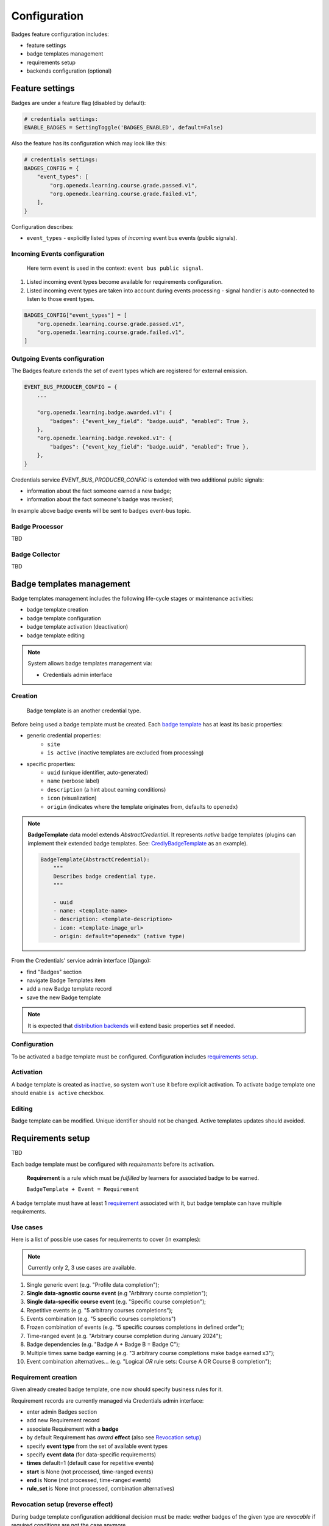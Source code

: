 Configuration
=============

Badges feature configuration includes:

- feature settings
- badge templates management
- requirements setup
- backends configuration (optional)


Feature settings
----------------

Badges are under a feature flag (disabled by default):

.. code-block:: sh

    # credentials settings:
    ENABLE_BADGES = SettingToggle('BADGES_ENABLED', default=False)

Also the feature has its configuration which may look like this:

.. code-block:: sh

    # credentials settings:
    BADGES_CONFIG = {
        "event_types": [
            "org.openedx.learning.course.grade.passed.v1",
            "org.openedx.learning.course.grade.failed.v1",
        ],
    }

Configuration describes:

- ``event_types`` - explicitly listed types of *incoming* event bus events (public signals).

Incoming Events configuration
~~~~~~~~~~~~~~~~~~~~~~~~~~~~~

    Here term ``event`` is used in the context: ``event bus public signal``.

1. Listed incoming event types become available for requirements configuration.
2. Listed incoming event types are taken into account during events processing - signal handler is auto-connected to listen to those event types.

.. code-block:: sh

    BADGES_CONFIG["event_types"] = [
        "org.openedx.learning.course.grade.passed.v1",
        "org.openedx.learning.course.grade.failed.v1",
    ]


Outgoing Events configuration
~~~~~~~~~~~~~~~~~~~~~~~~~~~~~

The Badges feature extends the set of event types which are registered for external emission.

.. code-block:: sh

    EVENT_BUS_PRODUCER_CONFIG = {
        ...

        "org.openedx.learning.badge.awarded.v1": {
            "badges": {"event_key_field": "badge.uuid", "enabled": True },
        },
        "org.openedx.learning.badge.revoked.v1": {
            "badges": {"event_key_field": "badge.uuid", "enabled": True },
        },
    }

Credentials service `EVENT_BUS_PRODUCER_CONFIG` is extended with two additional public signals:

- information about the fact someone earned a new badge;
- information about the fact someone's badge was revoked;

In example above badge events will be sent to ``badges`` event-bus topic.

Badge Processor
~~~~~~~~~~~~~~~~

TBD

Badge Collector
~~~~~~~~~~~~~~~~

TBD


Badge templates management
--------------------------

Badge templates management includes the following life-cycle stages or maintenance activities:

- badge template creation
- badge template configuration
- badge template activation (deactivation)
- badge template editing

.. note::
    System allows badge templates management via:

    - Credentials admin interface

    .. image:: ../_static/images/badges/badges-admin.png
        :alt: Badges administration


Creation
~~~~~~~~

    Badge template is an another credential type.

Before being used a badge template must be created.
Each `badge template`_ has at least its basic properties:

- generic credential properties:
    - ``site``
    - ``is active`` (inactive templates are excluded from processing)

- specific properties:
    - ``uuid`` (unique identifier, auto-generated)
    - ``name`` (verbose label)
    - ``description`` (a hint about earning conditions)
    - ``icon`` (visualization)
    - ``origin`` (indicates where the template originates from, defaults to ``openedx``)

.. note::

    **BadgeTemplate** data model extends `AbstractCredential`. It represents *native* badge templates (plugins can implement their extended badge templates. See: CredlyBadgeTemplate_ as an example).

    .. code-block:: python

        BadgeTemplate(AbstractCredential):
            """
            Describes badge credential type.
            """

            - uuid
            - name: <template-name>
            - description: <template-description>
            - icon: <template-image_url>
            - origin: default="openedx" (native type)

From the Credentials' service admin interface (Django):

- find "Badges" section
- navigate Badge Templates item
- add a new Badge template record
- save the new Badge template

.. image:: ../_static/images/badges/badges-admin-template-details.png
        :alt: Badge template details

.. note::
    It is expected that `distribution backends`_ will extend basic properties set if needed.

Configuration
~~~~~~~~~~~~~

To be activated a badge template must be configured.
Configuration includes `requirements setup`_.

Activation
~~~~~~~~~~

A badge template is created as inactive, so system won't use it before explicit activation.
To activate badge template one should enable ``is active`` checkbox.

Editing
~~~~~~~

Badge template can be modified. Unique identifier should not be changed.
Active templates updates should avoided.


Requirements setup
------------------

TBD

Each badge template must be configured with *requirements* before its activation.

    **Requirement** is a rule which must be *fulfilled* by learners for associated badge to be earned.

    ``BadgeTemplate + Event = Requirement``

A badge template must have at least 1 `requirement`_ associated with it, but badge template can have multiple requirements.

Use cases
~~~~~~~~~

Here is a list of possible use cases for requirements to cover (in examples):

.. note::
    Currently only 2, 3 use cases are available.

1. Single generic event (e.g. "Profile data completion");
2. **Single data-agnostic course event** (e.g "Arbitrary course completion");
3. **Single data-specific course event** (e.g. "Specific course completion");
4. Repetitive events (e.g. "5 arbitrary courses completions");
5. Events combination (e.g. "5 specific courses completions")
6. Frozen combination of events (e.g. "5 specific courses completions in defined order");
7. Time-ranged event (e.g. "Arbitrary course completion during January 2024");
8. Badge dependencies (e.g. "Badge A + Badge B = Badge C");
9. Multiple times same badge earning (e.g. "3 arbitrary course completions make badge earned x3");
10. Event combination alternatives... (e.g. "Logical `OR` rule sets: Course A OR Course B completion");

Requirement creation
~~~~~~~~~~~~~~~~~~~~

Given already created badge template, one now should specify business rules for it.

Requirement records are currently managed via Credentials admin interface:

- enter admin Badges section
- add new Requirement record
- associate Requirement with a **badge**
- by default Requirement has `award` **effect** (also see `Revocation setup`_)
- specify **event type** from the set of available event types
- specify **event data** (for data-specific requirements)
- **times** default=1 (default case for repetitive events)
- **start** is None (not processed, time-ranged events)
- **end** is None (not processed, time-ranged events)
- **rule_set** is None (not processed, combination alternatives)

Revocation setup (reverse effect)
~~~~~~~~~~~~~~~~~~~~~~~~~~~~~~~~~

During badge template configuration additional decision must be made: wether badges of the given type are `revocable` if required conditions are not the case anymore.

    **Example: "Course X completion badge"**

    - **Requirement:** the badge is granted when course grade becomes passing.
    - **Question:** should badge be revoked if course grade becomes NOT passing (for any reason)?

If answer in the example is "yes", we have to setup additional requirement with `revoke` effect, based on corresponding event type. Requirements with `revoke` effect are processed in a special way.

Backends configuration
----------------------

Different backends may require their specific additional configuration.
See `Distribution`_ section for details.

.. _badge template: details.html#badge-template
.. _requirement: details.html#requirement
.. _processor: processing.html
.. _processing: processing.html
.. _collector: collecting.html
.. _collecting: collecting.html
.. _distribution backends: distribution.html
.. _requirements setup: configuration.html#requirements-setup
.. _Revocation setup: configuration.html#revocation-setup
.. _Distribution: distribution.html
.. _Badge Processor: processing.html#badge-processor
.. _CredlyBadgeTemplate: distribution.html#badge-templates-management